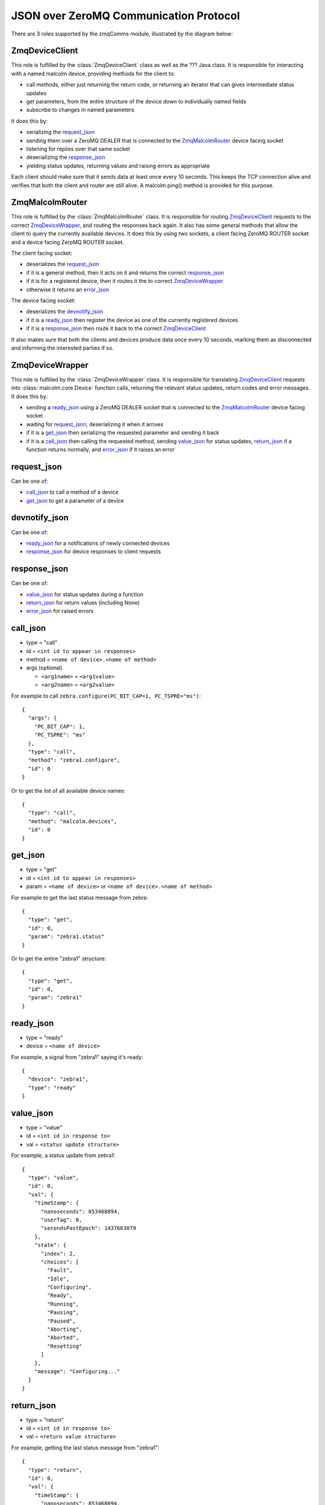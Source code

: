 .. highlight:: javascript
.. module:: malcolm.zmqComms

JSON over ZeroMQ Communication Protocol
=======================================
There are 3 roles supported by the zmqComms module, illustrated by the diagram
below:

.. image:: images/malcolm_zmq.png

ZmqDeviceClient
---------------
This role is fulfilled by the :class:`ZmqDeviceClient` class as well as the ???
Java class. It is responsible for interacting with a named malcolm device,
providing methods for the client to:

- call methods, either just returning the return code, or returning an iterator
  that can gives intermediate status updates
- get parameters, from the entire structure of the device down to individually
  named fields
- subscribe to changes in named parameters

It does this by:

- serializing the `request_json`_
- sending them over a ZeroMQ DEALER that is connected to the
  `ZmqMalcolmRouter`_ device facing socket
- listening for replies over that same socket
- deserializing the `response_json`_
- yielding status updates, returning values and raising errors as appropriate

Each client should make sure that it sends data at least once every 10 seconds.
This keeps the TCP connection alive and verifies that both the client and
router are still alive. A malcolm.ping() method is provided for this purpose.

ZmqMalcolmRouter
----------------
This role is fulfilled by the :class:`ZmqMalcolmRouter` class. It is responsible
for routing `ZmqDeviceClient`_ requests to the correct `ZmqDeviceWrapper`_, and
routing the responses back again. It also has some general methods that allow
the client to query the currently available devices. It does this by using two
sockets, a client facing ZeroMQ ROUTER socket and a device facing ZeroMQ ROUTER
socket.

The client facing socket:

- deserializes the `request_json`_
- if it is a general method, then it acts on it and returns the correct `response_json`_
- if it is for a registered device, then it routes it the to correct `ZmqDeviceWrapper`_
- otherwise it returns an `error_json`_

The device facing socket:

- deserializes the `devnotify_json`_
- if it is a `ready_json`_ then register the device as one of the currently registered
  devices
- if it is a `response_json`_ then route it back to the correct `ZmqDeviceClient`_

It also makes sure that both the clients and devices produce data once every 10 seconds,
marking them as disconnected and informing the interested parties if so.

ZmqDeviceWrapper
----------------
This role is fulfilled by the :class:`ZmqDeviceWrapper` class. It is responsible
for translating `ZmqDeviceClient`_ requests into :class:`malcolm.core.Device`
function calls, returning the relevant status updates, return codes and error
messages. It does this by:

- sending a `ready_json`_ using a ZeroMQ DEALER socket that is connected to the
  `ZmqMalcolmRouter`_ device facing socket
- waiting for `request_json`_, deserializing it when it arrives
- if it is a `get_json`_ then serializing the requested parameter and sending it back
- if it is a `call_json`_ then calling the requested method, sending `value_json`_
  for status updates, `return_json`_ if a function returns normally, and
  `error_json`_ if it raises an error

request_json
------------
Can be one of:

- `call_json`_ to call a method of a device
- `get_json`_ to get a parameter of a device

devnotify_json
--------------
Can be one of:

- `ready_json`_ for a notifications of newly connected devices
- `response_json`_ for device responses to client requests

response_json
-------------
Can be one of:

- `value_json`_ for status updates during a function
- `return_json`_ for return values (including None)
- `error_json`_ for raised errors

call_json
---------
- type = "call"
- id = ``<int id to appear in responses>``
- method = ``<name of device>.<name of method>``
- args (optional)

  - ``<arg1name>`` = ``<arg1value>``
  - ``<arg2name>`` = ``<arg2value>``

For example to call ``zebra.configure(PC_BIT_CAP=1, PC_TSPRE="ms")``::

    {
      "args": {
        "PC_BIT_CAP": 1, 
        "PC_TSPRE": "ms"
      }, 
      "type": "call", 
      "method": "zebra1.configure", 
      "id": 0
    }

Or to get the list of all available device names::

    {
      "type": "call", 
      "method": "malcolm.devices", 
      "id": 0
    }

get_json
--------
- type = "get"
- id = ``<int id to appear in responses>``
- param = ``<name of device>`` or ``<name of device>.<name of method>``

For example to get the last status message from zebra::

    {
      "type": "get", 
      "id": 0, 
      "param": "zebra1.status"
    }

Or to get the entire "zebra1" structure::

    {
      "type": "get", 
      "id": 0, 
      "param": "zebra1"
    }

ready_json
----------
- type = "ready"
- device = ``<name of device>``

For example, a signal from "zebra1" saying it's ready::

    {
      "device": "zebra1", 
      "type": "ready"
    }
    
value_json
----------
- type = "value"
- id = ``<int id in response to>``
- val = ``<status update structure>``

For example, a status update from zebra1::

    {
      "type": "value",
      "id": 0,
      "val": {
        "timeStamp": {
          "nanoseconds": 853468894,
          "userTag": 0,
          "secondsPastEpoch": 1437663079
        },
        "state": {
          "index": 2,
          "choices": [
            "Fault",
            "Idle",
            "Configuring",
            "Ready",
            "Running",
            "Pausing",
            "Paused",
            "Aborting",
            "Aborted",
            "Resetting"
          ]
        },
        "message": "Configuring..."
      }
    }

return_json
-----------
- type = "return"
- id = ``<int id in response to>``
- val = ``<return value structure>``

For example, getting the last status message from "zebra1"::

    {
      "type": "return", 
      "id": 0, 
      "val": {
        "timeStamp": {
          "nanoseconds": 853468894, 
          "userTag": 0, 
          "secondsPastEpoch": 1437663079
        }, 
        "state": {
          "index": 1, 
          "choices": [
            "Fault", 
            "Idle", 
            "Configuring", 
            "Ready", 
            "Running", 
            "Pausing", 
            "Paused", 
            "Aborting", 
            "Aborted", 
            "Resetting"
          ]
        }, 
        "message": "message"
      }
    }

Or getting the entire "zebra1" structure::

    {
      "type": "return", 
      "id": 0, 
      "val": {
        "status": {
          "timeStamp": {
            "nanoseconds": 853468894, 
            "userTag": 0, 
            "secondsPastEpoch": 1437663079
          }, 
          "state": {
            "index": 2, 
            "choices": [
              "Fault", 
              "Idle", 
              "Configuring", 
              "Ready", 
              "Running", 
              "Pausing", 
              "Paused", 
              "Aborting", 
              "Aborted", 
              "Resetting"
            ]
          }, 
          "message": "Configuring..."
        }, 
        "attributes": {
          "PC_BIT_CAP": {
            "tags": [
              "configure"
            ], 
            "timeStamp": {
              "nanoseconds": 118811130, 
              "userTag": 0, 
              "secondsPastEpoch": 1437663842
            }, 
            "alarm": {
              "status": 0, 
              "message": "No alarm", 
              "severity": 0
            }, 
            "value": 5, 
            "descriptor": "Which encoders to capture", 
            "type": "int"
          }, 
          "CONNECTED": {
            "descriptor": "Is zebra connected", 
            "alarm": {
              "status": 1, 
              "message": "Communication problem", 
              "severity": 3
            }, 
            "type": "int", 
            "value": 0, 
            "timeStamp": {
              "nanoseconds": 118811130, 
              "userTag": 0, 
              "secondsPastEpoch": 1437663842
            }
          }, 
          "PC_TSPRE": {
            "tags": [
              "configure"
            ], 
            "timeStamp": {
              "nanoseconds": 118811130, 
              "userTag": 0, 
              "secondsPastEpoch": 1437663842
            }, 
            "alarm": {
              "status": 0, 
              "message": "No alarm", 
              "severity": 0
            }, 
            "value": "ms", 
            "descriptor": "What time units for capture", 
            "type": "str"
          }
        }, 
        "methods": {
          "run": {
            "descriptor": "Start a scan running", 
            "args": {}, 
            "valid_states": [
              "Ready", 
              "Paused"
            ]
          }, 
          "configure": {
            "descriptor": "Configure the device", 
            "args": {
              "PC_BIT_CAP": {
                "descriptor": "Which encoders to capture", 
                "type": "int", 
                "value": "arg_required"
              }, 
              "PC_TSPRE": {
                "descriptor": "What time units for capture", 
                "type": "str", 
                "value": "ms"
              }
            }, 
            "valid_states": [
              "Idle", 
              "Ready"
            ]
          }
        }
      }
    }

error_json
----------
- type = "return"
- id = ``<int id in response to>``
- message = ``<error message>``

For example, trying to call a function on a non-existant device "foo"::

    {
      "message": "No device named foo registered", 
      "type": "error", 
      "id": 0
    }

